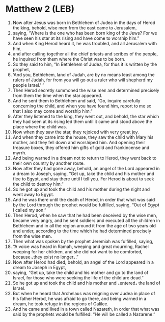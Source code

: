 * Matthew 2 (LEB)
:PROPERTIES:
:ID: LEB/40-MAT02
:END:

1. Now after Jesus was born in Bethlehem of Judea in the days of Herod the king, behold, wise men from the east came to Jerusalem,
2. saying, “Where is the one who has been born king of the Jews? For we have seen his star at its rising and have come to worship him.”
3. And when King Herod heard it, he was troubled, and all Jerusalem with him,
4. and after calling together all the chief priests and scribes of the people, he inquired from them where the Christ was to be born.
5. So they said to him, “In Bethlehem of Judea, for thus it is written by the prophet,
6. ‘And you, Bethlehem, land of Judah, are by no means least among the rulers of Judah, for from you will go out a ruler who will shepherd my people Israel.’ ”
7. Then Herod secretly summoned the wise men and determined precisely from them the time when the star appeared.
8. And he sent them to Bethlehem and said, “Go, inquire carefully concerning the child, and when you have found him, report to me so that I also may come and worship him.”
9. After they listened to the king, they went out, and behold, the star which they had seen at its rising led them until it came and stood above the place where the child was.
10. Now when they saw the star, they rejoiced with very great joy.
11. And when they came into the house, they saw the child with Mary his mother, and they fell down and worshiped him. And opening their treasure boxes, they offered him gifts of gold and frankincense and myrrh.
12. And being warned in a dream not to return to Herod, they went back to their own country by another route.
13. Now after they had gone away, behold, an angel of the Lord appeared in a dream to Joseph, saying, “Get up, take the child and his mother and flee to Egypt, and stay there until I tell you. For Herod is about to seek the child to destroy him.”
14. So he got up and took the child and his mother during the night and went away to Egypt.
15. And he was there until the death of Herod, in order that what was said by the Lord through the prophet would be fulfilled, saying, “Out of Egypt I called my son.”
16. Then Herod, when he saw that he had been deceived by the wise men, became very angry, and he sent soldiers and executed all the children in Bethlehem and in all the region around it from the age of two years old and under, according to the time which he had determined precisely from the wise men.
17. Then what was spoken by the prophet Jeremiah was fulfilled, saying,
18. “A voice was heard in Ramah, weeping and great mourning, Rachel weeping for her children, and she did not want to be comforted, because ⌞they exist no longer⌟.”
19. Now after Herod had died, behold, an angel of the Lord appeared in a dream to Joseph in Egypt,
20. saying, “Get up, take the child and his mother and go to the land of Israel, for those who were seeking the life of the child are dead.”
21. So he got up and took the child and his mother and ⌞entered⌟ the land of Israel.
22. But when he heard that Archelaus was reigning over Judea in place of his father Herod, he was afraid to go there, and being warned in a dream, he took refuge in the regions of Galilee.
23. And he came and lived in a town called Nazareth, in order that what was said by the prophets would be fulfilled: “He will be called a Nazarene.”
